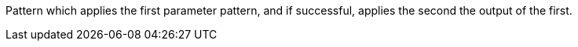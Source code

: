 Pattern which applies the first parameter pattern, and if successful, applies the second the output of the first.